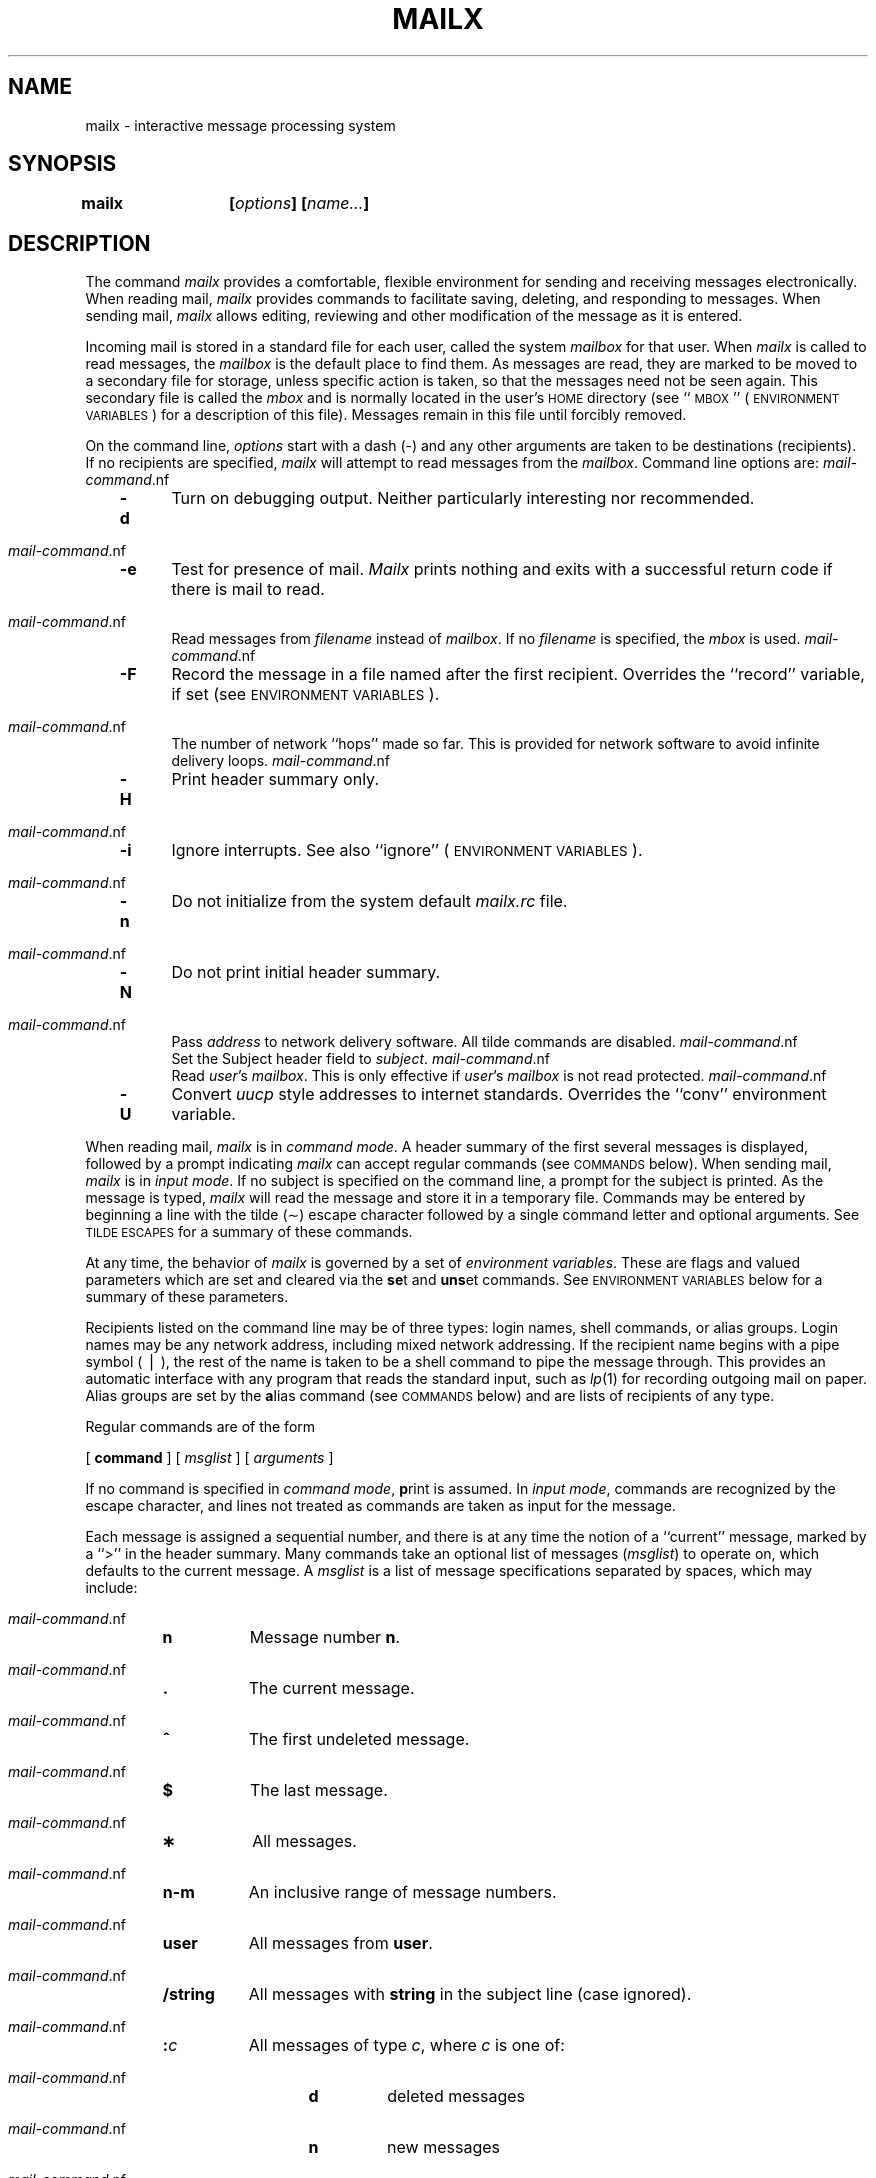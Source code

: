 .\"_
.TH MAILX 1 "86/03/07 1.9" "Amdahl/UTS"
.SH NAME
mailx \- interactive message processing system
.SH SYNOPSIS
.\"_
.\" @(#)/usr/man/u_man/man1/mailx.1	1.9 3/7/86 14:03:30 - Amdahl/UTS
.de Cm
.sp
.ne 3
.TP
\\f3\\$1\\f1\\$2 \\$3 \\$4 \\$5 \\$6 \\$7 \\$8 \\$9
.br
..
.de C
.ne 2
.TP
\\f3\\$1\\f1\\$2 \\$3 \\$4 \\$5 \\$6 \\$7 \\$8 \\$9
.br
..
.de Ti
.sp
.ne 2
.TP
\\f3\(ap\\$1\\f1 \\$2 \\$3 \\$4 \\$5 \\$6 \\$7 \\$8 \\$9
.br
..
.de Va
.sp
.ne 2
.TP
\\f3\\$1\\f1=\\$2 \\$3 \\$4 \\$5 \\$6 \\$7 \\$8 \\$9
.br
..
.de V
.sp
.ne 2
.TP
\\f3\\$1\\f1
.br
..
.ds Ma \\f2mailx\\f1
.ds EV "\s-1ENVIRONMENT VARIABLES\s+1
.ds CM "\s-1COMMANDS\s+1
.ds TE "\s-1TILDE ESCAPES\s+1
.ds al \\f2alias\\f1
.ds nu \\f2number\\f1
.ds ms \\f2message\f1
.ds sh \\f2shell-command\\f1
.ds mc \\f2mail-command\\f1
.ds dl \\f2dead.letter\\f1
.ds mr \\f2.mailrc\\f1
.ds mb \\f2mbox\\f1
.ds mx \\f2mailbox\\f1
.ds ml \\f2msglist\\f1
.ds om [\\f2msglist\\f1]
.ds hf \\f2header-field\\f1
.ds fn \\f2filename\\f1
.ds st \\f2string\\f1
.ds dr \\f2directory\\f1
.ds nm \\f2name\\f1
.\"_
\f3mailx	[\f2options\f3] [\f2name.\|.\|.\f3]\f1
.SH DESCRIPTION
The command
\f2mailx\f1 provides a comfortable, flexible environment for sending and
receiving messages electronically.
When reading mail,
\*(Ma provides commands to facilitate saving, deleting, and responding to
messages.
When sending mail,
\*(Ma allows editing, reviewing and other modification of the message
as it is entered.
.PP
Incoming mail is stored in a standard file for each user,
called the system \*(mx for that user.
When \*(Ma is called to read messages,
the \*(mx is the default place to find them.
As messages are read,
they are marked to be moved to a secondary file for storage,
unless specific action is taken,
so that the messages need not be seen again.
This secondary file is called the \*(mb
and is normally located in the user's \s-1HOME\s+1 directory
(see ``\s-1MBOX\s+1'' (\*(EV) for a description of this file).
Messages remain in this file until forcibly removed.
.PP
On the command line,
.I options
start with a dash (\-) and any other arguments are taken to be
destinations (recipients).
If no recipients are specified,
\*(Ma will attempt to read messages from the \*(mx.
Command line options are:
.sp
.PP
.RS 3
.PD 0
.TP 5
.B \-d
Turn on debugging output.
Neither particularly interesting nor recommended.
.TP
.B \-e
Test for presence of mail.
\f2Mailx\f1 prints nothing and exits with
a successful return code if there is
mail to read.
.TP
.BR \-f \ [\*(fn]
Read messages from \*(fn instead of \*(mx.
If no \*(fn is specified,
the \*(mb is used.
.TP
.B \-F
Record the message in a file named after the first recipient.
Overrides the ``record'' variable, if set (see \*(EV).
.TP
.BR \-h\ \*(nu
The number of network ``hops'' made so far.
This is provided for network
software to avoid infinite delivery loops.
.TP
.B \-H
Print header summary only.
.TP
.B \-i
Ignore interrupts.
See also ``ignore'' (\*(EV).
.TP
.B \-n
Do not initialize from the system default
.I mailx.rc
file.
.TP
.B \-N
Do not print initial header summary.
.TP
.BI \-r\  address
Pass
.I address
to network delivery software.
All tilde commands are disabled.
.TP
.BI \-s\  subject
Set the Subject header field to
.IR subject .
.TP
.BI \-u\  user
Read
.IR user 's
\*(mx.
This is only effective if
.IR user 's
\*(mx is not read protected.
.TP
.B \-U
Convert \f2uucp\f1 style addresses to internet standards.
Overrides the ``conv'' environment variable.
.RE
.PD
.sp
.PP
When reading mail,
\*(Ma is in
\f2command mode\f1.
A header summary of the first several messages is displayed,
followed by a prompt indicating \*(Ma can accept regular commands
(see \*(CM below).
When sending mail,
\*(Ma is in
\f2input mode\f1.
If no subject is specified on the command line,
a prompt for the subject is printed.
As the message is typed,
\*(Ma will read the message and store it in a temporary
file.
Commands may be entered by beginning a line with the tilde (\(ap) escape
character followed by a single command letter and optional arguments.
See \*(TE for a summary of these commands.
.PP
At any time,
the behavior of \*(Ma is governed by a set of
\f2environment variables\f1.
These are flags and valued parameters which are set and cleared via the
.BR se t
and
.BR uns et
commands.
See \*(EV below for a summary of these parameters.
.PP
Recipients listed on the command line may be of three types:
login names,
shell commands,
or
alias groups.
Login names may be any network address,
including mixed network addressing.
If the recipient name begins with a pipe symbol (\ \(bv\ ),
the rest of the name is taken to be a shell command to pipe the
message through.
This provides an automatic interface with any program that reads the standard
input, such as
.IR lp (1)
for recording outgoing mail on paper.
Alias groups are set by the
.BR a lias
command (see \*(CM below)
and are lists of recipients of any type.
.PP
Regular commands are of the form
.sp
.ti +4
[
.B command
] [
.I msglist
] [
.I arguments
]
.sp
If no command is specified in \f2command mode\f1,
.BR p rint
is assumed.
In \f2input mode\f1,
commands are recognized by the escape character,
and lines not treated as commands are taken as input for the message.
.PP
Each message is assigned a sequential number,
and there is at any time the notion of a ``current'' message,
marked by a ``>'' in the header summary.
Many commands take an optional list of messages
(\*(ml) to operate on, which defaults to the current message.
A \*(ml is a list of message specifications separated by spaces,
which may include:
.PP
.RS
.PD 0
.TP 8
.B n
Message number
.BR n .
.TP
.B .
The current message.
.TP
.B ^
The first undeleted message.
.TP
.B $
The last message.
.TP
.B \(**
All messages.
.TP
.B n\-m
An inclusive range of message numbers.
.TP
.B user
All messages from
.BR user .
.TP
.B /string
All messages with
.B string
in the subject line (case ignored).
.TP
.BI : c
All messages of type
.IR c ,
where
.I c
is one of:
.RS 13
.TP
.B d
deleted messages
.TP
.B n
new messages
.TP
.B o
old messages
.TP
.B r
read messages
.TP
.B u
unread messages
.RE 0
.RS 16
Note that the context of the command determines whether this type of
message specification makes sense.
.RE
.PD
.PP
Other arguments are usually arbitrary strings whose usage
depends on the command involved.
File names,
where expected,
are expanded via the normal shell conventions (see
.IR sh (1)).
Special characters are recognized by certain commands and are
documented with the commands below.
.PP
At start-up time,
\*(Ma reads commands from a system-wide file
(\f3/usr/lib/mailx/mailx.rc\f1) to initialize
certain parameters,
then from a private start-up file (\f3\s-1$HOME\s+1/.mailrc\f1) for
personalized variables.
Most regular commands are legal inside start-up files,
the most common use being to set up initial display options and alias lists.
The following commands are not legal in the start-up file:
.BR ! ,
.BR C opy,
.BR e dit,
.BR fo llowup,
.BR F ollowup,
.BR ho ld,
.BR m ail,
.BR pre serve,
.BR r eply,
.BR R eply,
.BR sh ell,
and
.BR v isual.
Any errors in the start-up file cause the remaining lines in the file to
be ignored.
.SH \*(CM
The following is a complete list of \*(Ma commands:
.PP
.PD 0
.Cm ! \*(sh
Escape to the shell.
See ``\s-1SHELL\s+1'' (\*(EV).
.Cm # "" \f2comment\f1
Null command (comment).
This may be useful in \*(mr files.
.Cm =
Print the current message number.
.Cm ?
Prints a summary of commands.
.Cm a lias \*(al \*(nm .\|.\|.
.C g roup \*(al \*(nm .\|.\|.
Declare an alias for the given names.
The names will be substituted
when
\*(al is used as a recipient.
Useful in the \*(mr file.
.Cm alt ernates \*(nm .\|.\|.
Declares a list of alternate names for your login.
When responding to a message,
these names are removed from the list of recipients for the response.
With no arguments,
.BR alt ernates
prints the current list of alternate names.
See also ``allnet'' (\*(EV).
.Cm cd "" [\*(dr]
.C ch dir [\*(dr]
Change directory.
If \*(dr is not specified,
\s-1$HOME\s+1 is used.
.Cm c opy [\*(fn]
.C c opy \*(om \*(fn
Copy messages to the file without marking the messages as saved.
Otherwise equivalent to the
.BR s ave
command.
.Cm C opy \*(om
Save the specified messages in a file whose name is derived from the
author of the
message to be saved, without marking the messages as saved.
Otherwise equivalent to the
.BR S ave
command.
.Cm d elete \*(om
Delete messages from the \*(mx.
If ``autoprint'' is set,
the next message after the last one deleted is printed
(see \*(EV).
.Cm di scard [\*(hf .\|.\|.]
.C ig nore [\*(hf .\|.\|.]
Suppresses printing of the specified header fields when displaying messages
on the screen.
Examples of header fields to ignore are ``status'' and ``cc.''
The fields are included when the message is saved.
The
.BR P rint
and
.BR T ype
commands override this command.
.Cm dp "" \*(om
.C dt "" \*(om
Delete the specified messages from the \*(mx and print the next message
after the last one deleted.
Roughly equivalent to a
.BR d elete
command followed by a
.BR p rint
command.
.Cm ec ho \*(st .\|.\|.
Echo the given strings (like
.IR echo (1)).
.Cm e dit \*(om
Edit the given messages.
The messages are placed in a temporary file and the ``EDITOR'' variable
is used to get the name of the editor
(see \*(EV).
Default editor is
.IR ed (1).
.Cm ex it
.C x it
Exit from \*(Ma,
without changing the \*(mx.
No messages are saved in the \*(mb (see also
.BR q uit).
.Cm fi le [\*(fn]
.C fold er [\*(fn]
Quit from the current file of messages and read in the specified file.
Several special characters are recognized when used as file names,
with the following substitutions:
.RS 10
.TP 10
%
the current \*(mx.
.TP
.RB % user
the \*(mx for
.BR user .
.TP
#
the previous file.
.TP
&
the current \*(mb.
.P
Default file is the current \*(mx.
.RE
.Cm folders
Print the names of the files in the
directory set by the ``folder'' variable
(see \*(EV).
.Cm fo llowup [\*(ms]
Respond to a message,
recording the response in a file whose name is derived from the
author of the message.
Overrides the ``record'' variable, if set.
See also the
.BR F ollowup,
.BR S ave,
and
.BR C opy
commands and ``outfolder'' (\*(EV).
.Cm F ollowup \*(om
Respond to the first message in the \*(ml,
sending the message to the author of each message in the \*(ml.
The subject line is taken from the first message
and the response is recorded in a file whose name is derived
from the author of the first message.
See also the
.BR fo llowup,
.BR S ave,
and
.BR C opy
commands
and ``outfolder'' (\*(EV).
.Cm f rom \*(om
Prints the header summary for the specified messages.
.Cm g roup \*(al \*(nm .\|.\|.
.C a lias \*(al \*(nm .\|.\|.
Declare an alias for the given names.
The names will be substituted
when
\*(al is used as a recipient.
Useful in the \*(mr file.
.Cm h eaders [\*(ms]
.sp 18p
Prints the page of headers which includes the message specified.
.vs
The ``screen'' variable sets the number of headers per page
(see \*(EV).
See also the
.B z
command.
.Cm hel p
Prints a summary of commands.
.Cm ho ld \*(om
.C pre serve \*(om
Holds the specified messages in the \*(mx.
.Cm i f \f2s\f1\ \(bv\ \f2r\f1
.C "" \*(mcs
.C el se
.C "" \*(mcs
.C en dif
Conditional execution, where
.I s
will execute following \*(mcs, up to an
.BR el se
or
.BR en dif,
if the program is in
.I send
mode, and
.I r
causes the \*(mcs to be executed only in
.I receive
mode.
Useful in the \*(mr file.
.Cm ig nore \*(hf .\|.\|.
.C di scard \*(hf .\|.\|.
Suppresses printing of the specified header fields when displaying messages
on the screen.
Examples of header fields to ignore are ``status'' and ``cc.''
All fields are included when the message is saved.
The
.BR P rint
and
.BR T ype
commands override this command.
.Cm l ist
Prints all commands available.
No explanation is given.
.Cm m ail \*(nm .\|.\|.
Mail a message to the specified users.
.Cm mb ox \*(om
Arrange for the given messages to end up in the standard \*(mb save file
when \*(Ma terminates normally.
See ``MBOX'' (\*(EV) for a description of this file.
See also the
.BR ex it
and
.BR q uit
commands.
.Cm n ext [\*(ms]
Go to next message matching \*(ms.
A \*(ml may be specified,
but in this case the first valid message in the list is the only one used.
This is useful for jumping to the next message from a specific user,
since the name would be taken as a command in the absence of a real command.
See the discussion of \*(mls above for a description of
possible message specifications.
.Cm pi pe \*(om [\*(sh]
.br
.C \(bv "" \*(om [\*(sh]
Pipe the message through the given \*(sh.
.vs
The message is treated as if it were read.
If no arguments are given,
the current message is piped through the command specified by the
value of the ``cmd'' variable.
If the ``page'' variable is set,
a form feed character is inserted after each message
(see \*(EV).
.Cm pre serve \*(om
.C ho ld \*(om
Preserve the specified messages in the \*(mx.
.Cm P rint \*(om
.C T ype \*(om
Print the specified messages on the screen,
.vs
including all header fields.
Overrides suppression of fields by the
.BR ig nore
command.
.Cm p rint \*(om
.C t ype \*(om
Print the specified messages.
.vs
If ``crt'' is set,
the messages longer than the number of lines specified by the
``crt'' variable are paged through the command specified by the
``PAGER'' variable.
The default command is
.IR pg (1)
(see \*(EV).
.Cm q uit
Exit from \*(Ma,
storing messages that were read in \*(mb and unread messages in the \*(mx.
Messages that have been explicitly saved in a file are deleted.
.Cm R eply \*(om
.C R espond \*(om
Send a response to the author of each message in the \*(ml.
.vs
The subject line is taken from the first message.
If ``record'' is set to a filename,
the response is saved at the end of that file (see \*(EV).
.Cm r eply [\*(ms]
.C r espond [\*(ms]
Reply to the specified message,
.vs
including all other recipients of the message.
If ``record'' is set to a filename,
the response is saved at the end of that file (see \*(EV).
.Cm S ave \*(om
Save the specified messages in a file whose name is derived from
the author of the first message.
The name of the file is taken to be the author's name with all
network addressing stripped off.
See also the
.BR C opy,
.BR fo llowup,
and
.BR F ollowup
commands and ``outfolder'' (\*(EV).
.Cm s ave [\*(fn]
.C s ave \*(om \*(fn
Save the specified messages in the given file.
.vs
The file is created if it does not exist.
The message is deleted from the \*(mx when
\*(Ma terminates unless ``keepsave'' is set
(see also \*(EV and the
.BR ex it
and
.BR q uit
commands).
.Cm se t
.C se t \*(nm
.C se t \*(nm=\*(st
.C se t \*(nm=\*(nu
Define a variable called \*(nm.
The variable may be given a null, string, or numeric value.
.BR Se t
by itself prints all defined variables and their values.
See \*(EV for detailed descriptions of the \*(Ma variables.
.Cm sh ell
Invoke an interactive shell (see also ``SHELL'' (\*(EV)).
.Cm si ze \*(om
Print the size in characters of the specified messages.
.Cm so urce \*(fn
Read commands from the given file and return to command mode.
.Cm to p \*(om
Print the top few lines of the specified messages.
If the ``toplines'' variable is set,
it is taken as the number of lines to print
(see \*(EV).
The default is 5.
.Cm tou ch \*(om
Touch the specified messages.
If any message in \*(ml is not specifically saved in a file,
it will be placed in the \*(mb upon normal termination.
See
.BR ex it
and
.BR q uit.
.Cm T ype \*(om
.C P rint \*(om
Print the specified messages on the screen,
.vs
including all header fields.
Overrides suppression of fields by the
.BR ig nore
command.
.Cm t ype \*(om
.C p rint \*(om
Print the specified messages.
.vs
If ``crt'' is set,
the messages longer than the number of lines specified by the
``crt'' variable are paged through the command specified by the
``PAGER'' variable.
The default command is
.IR pg (1)
(see \*(EV).
.Cm u ndelete \*(om
Restore the specified deleted messages.
Will only restore messages deleted in the current mail session.
If ``autoprint'' is set, the last message of those restored is printed
(see \*(EV).
.Cm uns et \*(nm .\|.\|.
Causes the specified variables to be erased.
If the variable was imported from the execution environment (i.e., a
shell variable) then it cannot be erased.
.Cm ve rsion
Prints the current version and release date.
.Cm v isual \*(om
Edit the given messages with a screen editor.
The messages are placed in a temporary file and the ``VISUAL'' variable
is used to get the name of the editor
(see \*(EV).
.Cm w rite \*(om \*(fn
Write the given messages on the specified file,
minus the header and trailing blank line.
Otherwise equivalent to the
.BR s ave
command.
.Cm x it
.C ex it
Exit from \*(Ma,
without changing the \*(mx.
No messages are saved in the \*(mb (see also
.BR q uit).
.Cm z [\ +\ \(bv\ \-\ ]
Scroll the header display forward or backward one screen\-full.
The number of headers displayed is set by the ``screen'' variable
(see \*(EV).
.PD
.SH \*(TE
The following commands may be entered only from
\f2input mode\f1,
by beginning a line with the tilde escape character (\(ap).
See
``escape'' (\*(EV)
for changing this special character.
.PP
.PD 0
.Ti ! \*(sh
Escape to the shell.
.Ti .
Simulate end of file (terminate message input).
.Ti : \*(mc
.br
.TP
.BR \(ap_\  \*(mc
.br
Perform the command-level request.
Valid only when sending a message while reading mail.
.Ti ?
Print a summary of tilde escapes.
.Ti A
Insert the autograph string ``Sign'' into the message
(see \*(EV).
.Ti a
Insert the autograph string ``sign'' into the message
(see \*(EV).
.Ti b \*(nm .\|.\|.
Add the \*(nms to the blind carbon copy (Bcc) list.
.Ti c \*(nm .\|.\|.
Add the \*(nms to the carbon copy (Cc) list.
.Ti d
Read in the \*(dl file.
See ``DEAD'' (\*(EV) for a description of this file.
.Ti e
Invoke the editor on the partial message.
See also ``EDITOR'' (\*(EV).
.Ti f \*(om
Forward the specified messages.
The messages are inserted into the message,
without alteration.
.Ti h
Prompt for Subject line and To, Cc, and Bcc lists.
If the field is displayed with an initial value,
it may be edited as if you had just typed it.
This option is only partially useful on a 3270-type terminal.
.Ti i \*(st
Insert the value of the named variable into the text of the message.
For example,
.B \(apA
is equivalent to
.RB ' \(api \ Sign.'
.Ti m \*(om
Insert the specified messages into the letter,
shifting the new text to the right one tab stop.
Valid only when sending a message while reading mail.
.Ti p
Print the message being entered.
.Ti q
Quit from input mode by simulating an interrupt.
If the body of the message is not null,
the partial message is saved in \*(dl.
See ``DEAD'' (\*(EV) for a description of this file.
.Ti r \*(fn
.sp -1
.Ti < \*(fn
.\".BR \(ap<\  \*(fn
.br
.TP
.BR \(ap<\  !\*(sh
.br
Read in the specified file.
If the argument begins with an exclamation point (!),
the rest of the string is taken as an arbitrary shell command
and is executed,
with the standard output inserted into the message.
.Ti s \*(st .\|.\|.
Set the subject line to \*(st.
.Ti t \*(nm .\|.\|.
Add the given \*(nms to the To list.
.Ti v
Invoke a preferred screen editor on the partial message.
See also ``VISUAL'' (\*(EV).
.Ti w \*(fn
Write the partial message onto the given file,
without the header.
.Ti x
Exit as with
.B \(apq
except the message is not saved in \*(dl.
.Ti \(bv \*(sh
Pipe the body of the message through the given \*(sh.
If the \*(sh returns a successful exit status,
the output of the command replaces the message.
.PD
.SH \*(EV
The following are environment variables taken from the execution environment and
are not alterable within \*(Ma.
.PD 0
.Va \s-1HOME\s+1 \*(dr
The user's base of operations.
.Va \s-1MAILRC\s+1 \*(fn
The name of the start-up file.
Default is \f3\s-1$HOME\s+1/.mailrc\f3.
.PD
.PP
The following variables are internal \*(Ma variables.
They may be imported from the execution environment or
set via the
.BR se t
command at any time.
The
.BR uns et
command may be used to erase variables.
.PD 0
.V allnet
All network names whose last component (login name) match are treated as
identical.
This causes the \*(ml message specifications to behave similarly.
Default is
.BR noallnet .
See also the
.BR alt ernates
command and the ``metoo'' variable.
.V append
Upon termination, append messages to
the end of the \*(mb file instead of prepending them.
Default is
.B noappend.
.V askcc
Prompt for the Cc list after message is entered.
Default is
.BR noaskcc .
.V asksub
Prompt for subject if it is not specified on the command line
with the
.B \-s
option.
Enabled by default.
.V autoprint
Enable automatic printing of messages after
.BR d elete
and
.BR u ndelete
commands.
Default is
.BR noautoprint .
.V bang
Enable the special-casing of exclamation points (!) in shell escape
command lines
as in
.IR vi (1).
Default is
.BR nobang .
.Va cmd \*(sh
Set the default command for the
.BR pi pe
command.
No default value.
.Va conv \f2conversion\f1
Convert uucp addresses to the specified
address style.
The only valid conversion now is
.IR internet ,
which requires a mail delivery program conforming to the RFC822
standard for electronic mail addressing.
Conversion is disabled by default.
See also
``sendmail'' and the
.B \-U
command line option.
.Va crt \*(nu
Pipe messages having more than \f2number\f1 lines
through the command specified by the
value of the ``\s-1PAGER\s+1'' variable
.RI ( pg (1)
by default).
Disabled by default.
.Va DEAD \*(fn
The name of the file in which to save partial letters
in case of untimely interrupt
or delivery errors.
Default is \f3\s-1$HOME\s+1/dead.letter\f1.
.V debug
Enable verbose diagnostics for debugging.
Messages are not delivered.
Default is
.BR nodebug .
.V dot
Take a period on a line by itself during
input from a terminal as end-of-file.
Default is
.BR nodot .
.Va EDITOR \*(sh
The command to run when the
.BR e dit
or
.B \(ape
command is used.
Default is
.IR ed (1).
.Va escape \f2c\f1
Substitute
.I c
for the \(ap escape character.
.Va folder \*(dr
The directory for saving standard mail files.
User specified file names beginning with a plus (+)
are expanded by preceding the filename with
this directory name to obtain the real filename.
If \*(dr does not start with a slash (/),
$HOME is prepended to it.
In order to use the plus (+) construct on a
\*(Ma command line,
``folder'' must be an exported
.I sh
environment variable.
There is no default for the ``folder'' variable.
See also ``outfolder'' below.
.V header
Enable printing of the header summary when entering \*(Ma.
Enabled by default.
.V hold
Preserve all messages that are read in the \*(mx instead of putting them
in the standard \*(mb save file.
Default is
.BR nohold .
.V ignore
Ignore interrupts while entering messages.
Handy for noisy dial-up lines.
Default is
.BR noignore .
.V ignoreeof
Ignore end-of-file during message input.
Input must be terminated by a period (.) on a line by itself
or by the
.B \(ap.
command.
Default is
.BR noignoreeof .
See also ``dot'' above.
.V keep
When the \*(mx is empty,
truncate it to zero length instead of removing it.
Disabled by default.
.V keepsave
Keep messages that have been saved in other files in the \*(mx
instead of deleting them.
Default is
.BR nokeepsave .
.Va \s-1MBOX\s+1 \*(fn
The name of the file to save messages which have been read.
The
.BR x it
command overrides this function,
as does saving the message explicitly in another file.
Default is \f3\s-1$HOME\s+1/mbox\f1.
.V metoo
If your login appears as a recipient,
do not delete it from the list.
Default is
.BR nometoo .
.Va \s-1LISTER\s+1 \*(sh
The command (and options) to use when
listing the contents of the ``folder''
directory.
The default is
.IR ls (1).
.V onehop
When responding to a message that was originally sent to several
recipients,
the other recipient addresses are normally forced to be relative to the
originating author's machine for the response.
This flag disables alteration of the recipients' addresses,
improving efficiency in a network where all machines can send directly
to all other machines (i.e., one hop away).
.V outfolder
Causes the files used to record outgoing messages to be located
in the directory specified by the ``folder'' variable unless the
pathname is absolute.
Default is
.BR nooutfolder .
See ``folder'' above and the
.BR S ave,
.BR C opy,
.BR fo llowup,
and
.BR F ollowup
commands.
.V page
Used with the
.BR pi pe
command to insert a form feed after each message sent through the pipe.
Default is
.BR nopage .
.Va \s-1PAGER\s+1 \*(sh
The command to use as a filter for paginating output.
This can also be used to specify the options to be used.
Default is
.IR pg (1).
.Va prompt \*(st
Set the \f2command mode\f1 prompt to \*(st.
Default is ``?\ ''.
.V quiet
Refrain from printing the opening message and version when entering \*(Ma.
Default is
.BR noquiet .
.Va record \*(fn
Record all outgoing mail in \*(fn.
Disabled by default.
See also ``outfolder'' above.
.V save
Enable saving of messages in \*(dl on interrupt or delivery error.
See ``DEAD'' for a description of this file.
Enabled by default.
.Va screen \*(nu
Sets the number of lines in a screen\-full of headers for the
.BR h eaders
command.
.Va sendmail \*(sh
Alternate command for delivering messages.
In most \s-1UTS\s+1 systems, set in the global start-up
file to \f3/usr/lib/sendmail/f1.
.V sendwait
Wait for background mailer to finish before returning.
Default is
.BR nosendwait .
.Va SHELL \*(sh
The name of a preferred command interpreter.
Default is
.IR sh (1).
.V showto
When displaying the header summary and the message is from you,
print the recipient's name instead of the author's name.
.Va sign \*(st
The variable inserted into the text of a message when the
.B \(apa
(autograph) command is given.
No default
(see also
.B \(api
(\*(TE)).
.Va Sign \*(st
The variable inserted into the text of a message when the
.B \(apA
command is given.
No default
(see also
.B \(api
(\*(TE)).
.Va toplines \*(nu
The number of lines of header to print with the
.BR to p
command.
Default is 5.
.Va \s-1VISUAL\s+1 \*(sh
The name of a preferred screen editor.
Default is
.IR vi (1).
.PD
.SH FILES
.ta \w'/usr/lib/mailx/mailx.help    'u
\s-1$HOME\s+1/.mailrc	personal start-up file
.br
\s-1$HOME\s+1/mbox	secondary storage file
.br
/usr/mail/\(**	post office directory
.br
/usr/lib/mailx/mailx.help\(**	help message files
.br
/usr/lib/mailx/mailx.rc	global start-up file
.br
/tmp/R[emqsx]\(**	temporary files
.SH SEE ALSO
mail(1),
pg(1),
ls(1).
.SH BUGS
Where \*(sh
is shown as valid,
arguments are not always allowed.
Experimentation is recommended.
.PP
Internal variables imported from the execution environment cannot be
.BR uns et.
.PP
The full internet addressing is not fully supported by \*(Ma.
The new standards need some time to settle down.
.PP
Attempts to send a message having a line consisting only of a ``.''
are treated as the end of the message by \f2mail\f1(1) (the standard
mail delivery program).
